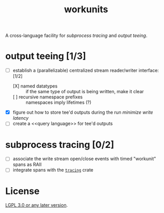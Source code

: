 #+TITLE: workunits
#+STARTUP: showall

A cross-language facility for [[subprocess tracing]] and [[output teeing]].

* output teeing [1/3]
- [-] establish a (parallelizable) centralized stream reader/writer interface: [1/2]
  - [X] named datatypes :: if the same type of output is being written, make it clear
  - [ ] recursive namespace prefixes :: namespaces imply lifetimes (?)
- [X] figure out how to store tee'd outputs during the run /minimize write latency/
- [ ] create a <<query language>> for tee'd outputs

* subprocess tracing [0/2]
- [ ] associate the write stream open/close events with timed "workunit" spans as RAII
- [ ] integrate spans with the [[https://github.com/tokio-rs/tracing][~tracing~]] crate

* License

[[file:./LICENSE][LGPL 3.0 or any later version]].
